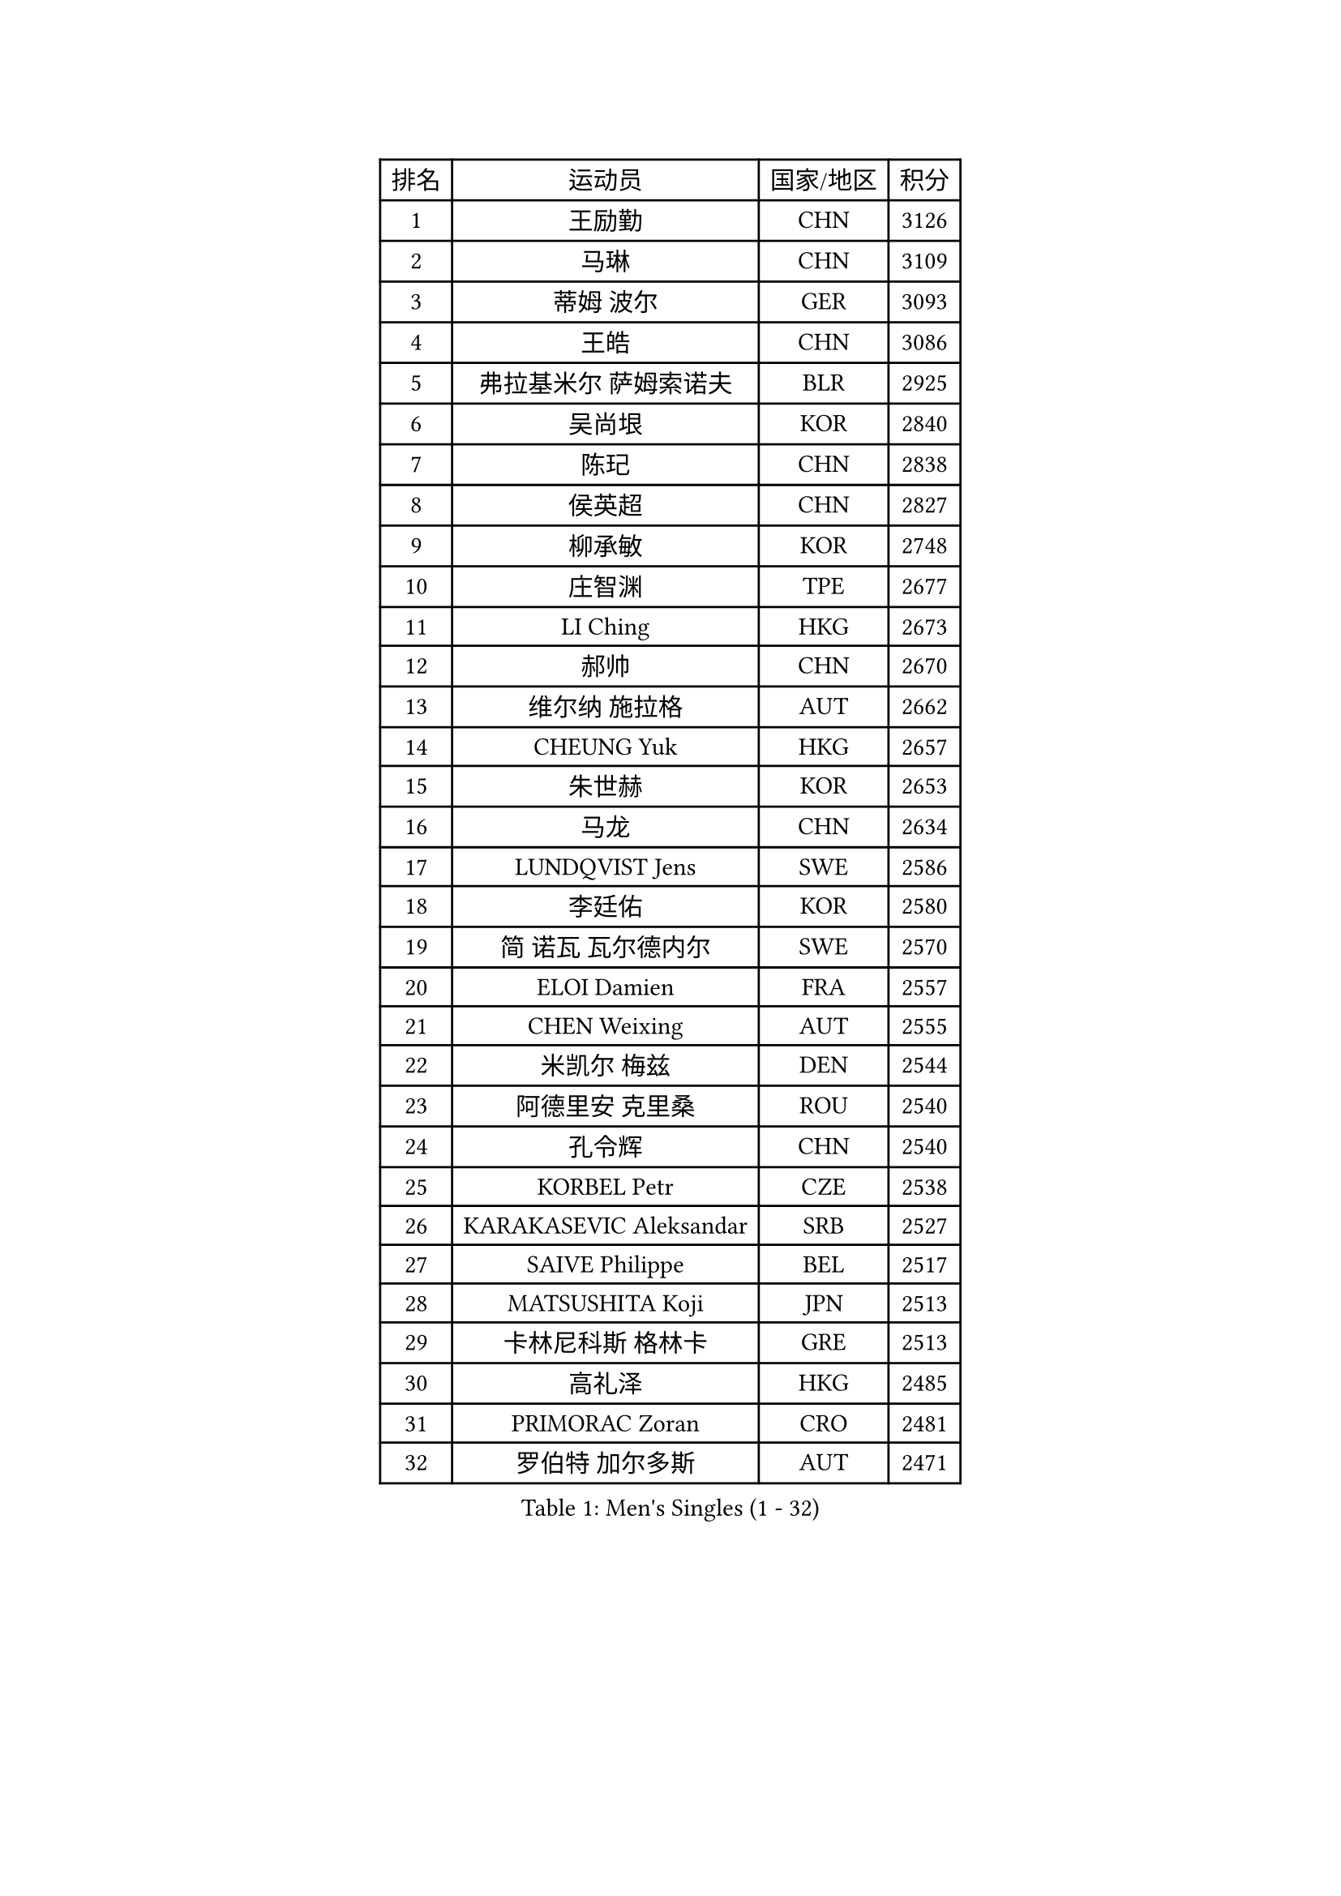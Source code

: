 
#set text(font: ("Courier New", "NSimSun"))
#figure(
  caption: "Men's Singles (1 - 32)",
    table(
      columns: 4,
      [排名], [运动员], [国家/地区], [积分],
      [1], [王励勤], [CHN], [3126],
      [2], [马琳], [CHN], [3109],
      [3], [蒂姆 波尔], [GER], [3093],
      [4], [王皓], [CHN], [3086],
      [5], [弗拉基米尔 萨姆索诺夫], [BLR], [2925],
      [6], [吴尚垠], [KOR], [2840],
      [7], [陈玘], [CHN], [2838],
      [8], [侯英超], [CHN], [2827],
      [9], [柳承敏], [KOR], [2748],
      [10], [庄智渊], [TPE], [2677],
      [11], [LI Ching], [HKG], [2673],
      [12], [郝帅], [CHN], [2670],
      [13], [维尔纳 施拉格], [AUT], [2662],
      [14], [CHEUNG Yuk], [HKG], [2657],
      [15], [朱世赫], [KOR], [2653],
      [16], [马龙], [CHN], [2634],
      [17], [LUNDQVIST Jens], [SWE], [2586],
      [18], [李廷佑], [KOR], [2580],
      [19], [简 诺瓦 瓦尔德内尔], [SWE], [2570],
      [20], [ELOI Damien], [FRA], [2557],
      [21], [CHEN Weixing], [AUT], [2555],
      [22], [米凯尔 梅兹], [DEN], [2544],
      [23], [阿德里安 克里桑], [ROU], [2540],
      [24], [孔令辉], [CHN], [2540],
      [25], [KORBEL Petr], [CZE], [2538],
      [26], [KARAKASEVIC Aleksandar], [SRB], [2527],
      [27], [SAIVE Philippe], [BEL], [2517],
      [28], [MATSUSHITA Koji], [JPN], [2513],
      [29], [卡林尼科斯 格林卡], [GRE], [2513],
      [30], [高礼泽], [HKG], [2485],
      [31], [PRIMORAC Zoran], [CRO], [2481],
      [32], [罗伯特 加尔多斯], [AUT], [2471],
    )
  )#pagebreak()

#set text(font: ("Courier New", "NSimSun"))
#figure(
  caption: "Men's Singles (33 - 64)",
    table(
      columns: 4,
      [排名], [运动员], [国家/地区], [积分],
      [33], [YANG Min], [ITA], [2467],
      [34], [HE Zhiwen], [ESP], [2464],
      [35], [LIM Jaehyun], [KOR], [2463],
      [36], [水谷隼], [JPN], [2455],
      [37], [高宁], [SGP], [2455],
      [38], [LEE Jinkwon], [KOR], [2451],
      [39], [CHILA Patrick], [FRA], [2446],
      [40], [YANG Zi], [SGP], [2445],
      [41], [SMIRNOV Alexey], [RUS], [2443],
      [42], [ZHANG Chao], [CHN], [2437],
      [43], [让 米歇尔 赛弗], [BEL], [2436],
      [44], [FENG Zhe], [BUL], [2434],
      [45], [BLASZCZYK Lucjan], [POL], [2433],
      [46], [CHANG Yen-Shu], [TPE], [2411],
      [47], [尹在荣], [KOR], [2407],
      [48], [吉田海伟], [JPN], [2403],
      [49], [邱贻可], [CHN], [2391],
      [50], [#text(gray, "ZHOU Bin")], [CHN], [2382],
      [51], [KEEN Trinko], [NED], [2379],
      [52], [CHTCHETININE Evgueni], [BLR], [2374],
      [53], [BENTSEN Allan], [DEN], [2369],
      [54], [TOKIC Bojan], [SLO], [2363],
      [55], [CHO Eonrae], [KOR], [2360],
      [56], [SHMYREV Maxim], [RUS], [2353],
      [57], [克里斯蒂安 苏斯], [GER], [2346],
      [58], [TAKAKIWA Taku], [JPN], [2344],
      [59], [#text(gray, "JIANG Weizhong")], [CRO], [2341],
      [60], [CHIANG Hung-Chieh], [TPE], [2340],
      [61], [FRANZ Peter], [GER], [2337],
      [62], [MONRAD Martin], [DEN], [2331],
      [63], [LIN Ju], [DOM], [2328],
      [64], [迪米特里 奥恰洛夫], [GER], [2325],
    )
  )#pagebreak()

#set text(font: ("Courier New", "NSimSun"))
#figure(
  caption: "Men's Singles (65 - 96)",
    table(
      columns: 4,
      [排名], [运动员], [国家/地区], [积分],
      [65], [RI Chol Guk], [PRK], [2323],
      [66], [KIM Hyok Bong], [PRK], [2321],
      [67], [BOBOCICA Mihai], [ITA], [2318],
      [68], [MAZUNOV Dmitry], [RUS], [2317],
      [69], [约尔根 佩尔森], [SWE], [2315],
      [70], [KUZMIN Fedor], [RUS], [2312],
      [71], [SEREDA Peter], [SVK], [2307],
      [72], [KEINATH Thomas], [SVK], [2296],
      [73], [MONTEIRO Thiago], [BRA], [2296],
      [74], [KLASEK Marek], [CZE], [2295],
      [75], [帕纳吉奥迪斯 吉奥尼斯], [GRE], [2293],
      [76], [WOSIK Torben], [GER], [2291],
      [77], [巴斯蒂安 斯蒂格], [GER], [2289],
      [78], [MONDELLO Massimiliano], [ITA], [2289],
      [79], [LEGOUT Christophe], [FRA], [2288],
      [80], [#text(gray, "GUO Keli")], [CHN], [2285],
      [81], [PISTEJ Lubomir], [SVK], [2285],
      [82], [KIM Junghoon], [KOR], [2282],
      [83], [#text(gray, "KARLSSON Peter")], [SWE], [2277],
      [84], [ZHANG Wilson], [CAN], [2276],
      [85], [MONTEIRO Joao], [POR], [2275],
      [86], [#text(gray, "马文革")], [CHN], [2271],
      [87], [ROSSKOPF Jorg], [GER], [2267],
      [88], [WANG Wei], [ESP], [2260],
      [89], [JAKAB Janos], [HUN], [2260],
      [90], [TORIOLA Segun], [NGR], [2257],
      [91], [岸川圣也], [JPN], [2257],
      [92], [PLACHY Josef], [CZE], [2254],
      [93], [MATSUMOTO Cazuo], [BRA], [2253],
      [94], [江天一], [HKG], [2248],
      [95], [WANG Zengyi], [POL], [2246],
      [96], [HAKANSSON Fredrik], [SWE], [2244],
    )
  )#pagebreak()

#set text(font: ("Courier New", "NSimSun"))
#figure(
  caption: "Men's Singles (97 - 128)",
    table(
      columns: 4,
      [排名], [运动员], [国家/地区], [积分],
      [97], [TAN Ruiwu], [CRO], [2240],
      [98], [GORAK Daniel], [POL], [2238],
      [99], [FEJER-KONNERTH Zoltan], [GER], [2237],
      [100], [蒋澎龙], [TPE], [2231],
      [101], [PAZSY Ferenc], [HUN], [2218],
      [102], [#text(gray, "LENGEROV Kostadin")], [AUT], [2218],
      [103], [GRUJIC Slobodan], [SRB], [2212],
      [104], [PAVELKA Tomas], [CZE], [2208],
      [105], [ANDRIANOV Sergei], [RUS], [2206],
      [106], [LIU Song], [ARG], [2205],
      [107], [DIDUKH Oleksandr], [UKR], [2203],
      [108], [ACHANTA Sharath Kamal], [IND], [2199],
      [109], [LEUNG Chu Yan], [HKG], [2198],
      [110], [蒂亚戈 阿波罗尼亚], [POR], [2194],
      [111], [ZWICKL Daniel], [HUN], [2193],
      [112], [JOVER Sebastien], [FRA], [2193],
      [113], [帕特里克 鲍姆], [GER], [2191],
      [114], [FILIMON Andrei], [ROU], [2190],
      [115], [OLEJNIK Martin], [CZE], [2188],
      [116], [唐鹏], [HKG], [2186],
      [117], [FAZEKAS Peter], [HUN], [2183],
      [118], [HIELSCHER Lars], [GER], [2181],
      [119], [SVENSSON Robert], [SWE], [2179],
      [120], [PRESSLMAYER Bernhard], [AUT], [2173],
      [121], [ROBERTSON Adam], [WAL], [2164],
      [122], [LI Ping], [QAT], [2160],
      [123], [KUSINSKI Marcin], [POL], [2157],
      [124], [WU Chih-Chi], [TPE], [2154],
      [125], [HEISTER Danny], [NED], [2153],
      [126], [TSUBOI Gustavo], [BRA], [2153],
      [127], [GRIGOREV Artur], [RUS], [2146],
      [128], [KONECNY Tomas], [CZE], [2144],
    )
  )